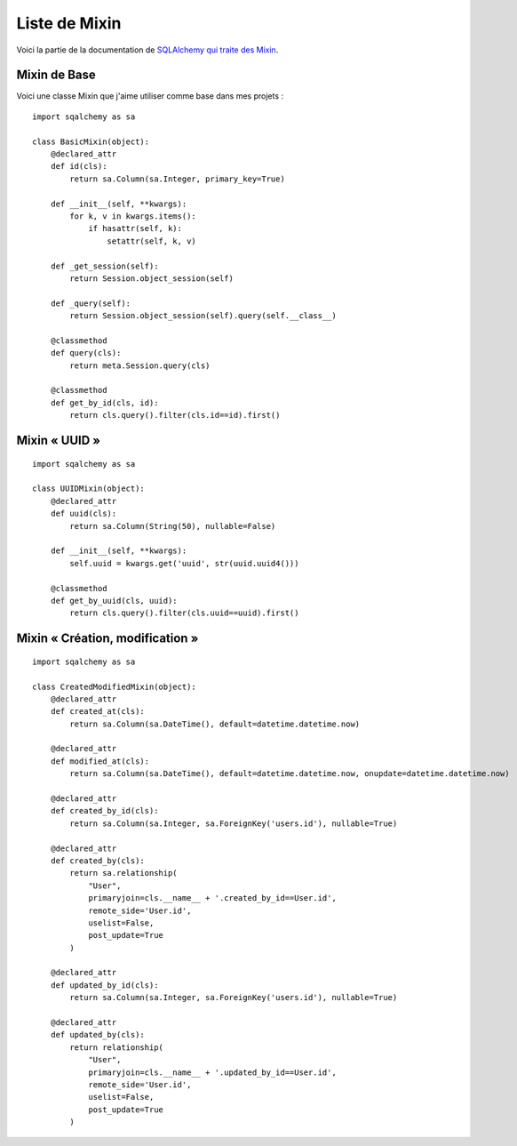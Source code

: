 ==============
Liste de Mixin
==============

Voici la partie de la documentation de `SQLAlchemy qui traite des Mixin <http://docs.sqlalchemy.org/en/rel_0_8/orm/extensions/declarative.html#mixin-and-custom-base-classes>`_.


Mixin de Base
=============

Voici une classe Mixin que j'aime utiliser comme base dans mes projets :

::

    import sqalchemy as sa

    class BasicMixin(object):
        @declared_attr
        def id(cls):
            return sa.Column(sa.Integer, primary_key=True)

        def __init__(self, **kwargs):
            for k, v in kwargs.items():
                if hasattr(self, k):
                    setattr(self, k, v) 

        def _get_session(self):
            return Session.object_session(self) 

        def _query(self):
            return Session.object_session(self).query(self.__class__)

        @classmethod
        def query(cls):
            return meta.Session.query(cls)

        @classmethod
        def get_by_id(cls, id):
            return cls.query().filter(cls.id==id).first()


Mixin « UUID »
==============

::

    import sqalchemy as sa

    class UUIDMixin(object):
        @declared_attr
        def uuid(cls):
            return sa.Column(String(50), nullable=False)

        def __init__(self, **kwargs):
            self.uuid = kwargs.get('uuid', str(uuid.uuid4()))

        @classmethod
        def get_by_uuid(cls, uuid):
            return cls.query().filter(cls.uuid==uuid).first()


Mixin « Création, modification »
================================

::

    import sqalchemy as sa

    class CreatedModifiedMixin(object):
        @declared_attr
        def created_at(cls):
            return sa.Column(sa.DateTime(), default=datetime.datetime.now)

        @declared_attr
        def modified_at(cls):
            return sa.Column(sa.DateTime(), default=datetime.datetime.now, onupdate=datetime.datetime.now)
        
        @declared_attr
        def created_by_id(cls):
            return sa.Column(sa.Integer, sa.ForeignKey('users.id'), nullable=True)

        @declared_attr
        def created_by(cls):
            return sa.relationship(
                "User", 
                primaryjoin=cls.__name__ + '.created_by_id==User.id',
                remote_side='User.id',
                uselist=False,
                post_update=True
            )

        @declared_attr
        def updated_by_id(cls):
            return sa.Column(sa.Integer, sa.ForeignKey('users.id'), nullable=True)

        @declared_attr
        def updated_by(cls):
            return relationship(
                "User", 
                primaryjoin=cls.__name__ + '.updated_by_id==User.id',
                remote_side='User.id',
                uselist=False,
                post_update=True
            )
